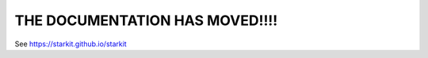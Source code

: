 --------------------------------
THE DOCUMENTATION HAS MOVED!!!!
--------------------------------


See `<https://starkit.github.io/starkit>`_
